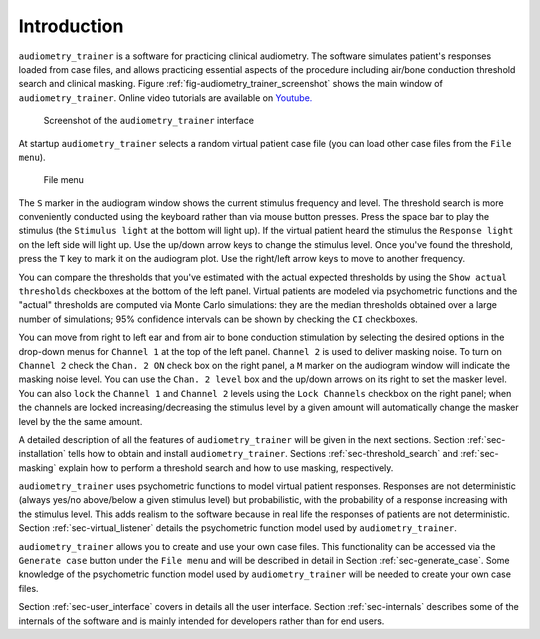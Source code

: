 .. _sec-intro:

*************
Introduction
*************

``audiometry_trainer`` is a software for practicing clinical audiometry. The software simulates patient's responses loaded from case files, and allows practicing essential aspects of the procedure including air/bone conduction threshold search and clinical masking. Figure :ref:`fig-audiometry_trainer_screenshot` shows the main window of ``audiometry_trainer``. Online video tutorials are available on `Youtube. <https://www.youtube.com/playlist?list=PLyfCl_MBfnRBWhN_N3IOJ7wGvIZuRXLK4>`_

.. _fig-audiometry_trainer_screenshot:

.. figure:: audiometry_trainer.png
   :scale: 50%
   :alt: Screenshot of the ``audiometry_trainer`` interface

   Screenshot of the ``audiometry_trainer`` interface

At startup ``audiometry_trainer`` selects a random virtual patient case file (you can load other case files from the ``File menu``).

.. _fig-file_menu:

.. figure:: file_menu.png
   :scale: 100%
   :alt: File menu

   File menu
   
The ``S`` marker in the audiogram window shows the current stimulus frequency and level. The threshold search is more conveniently conducted using the keyboard rather than via mouse button presses. Press the space bar to play the stimulus (the ``Stimulus light`` at the bottom will light up). If the virtual patient heard the stimulus the ``Response light`` on the left side will light up. Use the up/down arrow keys to change the stimulus level. Once you've found the threshold, press the ``T`` key to mark it on the audiogram plot. Use the right/left arrow keys to move to another frequency.

You can compare the thresholds that you've estimated with the actual expected thresholds by using the ``Show actual thresholds`` checkboxes at the bottom of the left panel. Virtual patients are modeled via psychometric functions and the "actual" thresholds are computed via Monte Carlo simulations: they are the median thresholds obtained over a large number of simulations; 95% confidence intervals can be shown by checking the ``CI`` checkboxes.

You can move from right to left ear and from air to bone conduction stimulation by selecting the desired options in the drop-down menus for ``Channel 1`` at the top of the left panel. ``Channel 2`` is used to deliver masking noise. To turn on ``Channel 2`` check the ``Chan. 2 ON`` check box on the right panel, a ``M`` marker on the audiogram window will indicate the masking noise level. You can use the ``Chan. 2 level`` box and the up/down arrows on its right to set the masker level. You can also ``lock`` the ``Channel 1`` and ``Channel 2`` levels using the ``Lock Channels`` checkbox on the right panel; when the channels are locked increasing/decreasing the stimulus level by a given amount will automatically change the masker level by the the same amount.

A detailed description of all the features of ``audiometry_trainer`` will be given in the next sections. Section :ref:`sec-installation` tells how to obtain and install ``audiometry_trainer``. Sections :ref:`sec-threshold_search` and :ref:`sec-masking` explain how to perform a threshold search and how to use masking, respectively.

``audiometry_trainer`` uses psychometric functions to model virtual patient responses. Responses are not deterministic (always yes/no above/below a given stimulus level) but probabilistic, with the probability of a response increasing with the stimulus level. This adds realism to the software because in real life the responses of patients are not deterministic. Section :ref:`sec-virtual_listener` details the psychometric function model used by ``audiometry_trainer``.

``audiometry_trainer`` allows you to create and use your own case files. This functionality can be accessed via the ``Generate case`` button under the ``File menu`` and will be described in detail in Section :ref:`sec-generate_case`. Some knowledge of the psychometric function model used by ``audiometry_trainer`` will be needed to create your own case files.

Section :ref:`sec-user_interface` covers in details all the user interface. Section :ref:`sec-internals` describes some of the internals of the software and is mainly intended for developers rather than for end users.
